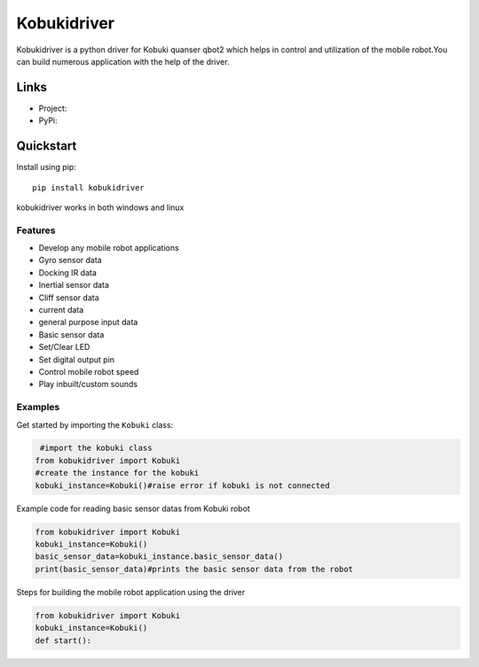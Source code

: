 *****
Kobukidriver
*****
Kobukidriver is a python driver for Kobuki quanser qbot2 which helps in control and utilization of the mobile robot.You can build numerous application with the help of the driver.

Links
=====

- Project: 
- PyPi: 

Quickstart
==========

Install using pip:


::

    pip install kobukidriver

  

kobukidriver works in both windows and linux

Features
--------

- Develop any mobile robot applications 
- Gyro sensor data
- Docking IR data
- Inertial sensor data
- Cliff sensor data
- current data
- general purpose input data
- Basic sensor data
- Set/Clear LED
- Set digital output pin
- Control mobile robot speed
- Play inbuilt/custom sounds 

Examples
--------

Get started by importing the ``Kobuki`` class:

.. code-block:: python

     #import the kobuki class
    from kobukidriver import Kobuki
    #create the instance for the kobuki
    kobuki_instance=Kobuki()#raise error if kobuki is not connected

Example code for reading basic sensor datas from Kobuki robot

.. code-block:: python

    from kobukidriver import Kobuki
    kobuki_instance=Kobuki()
    basic_sensor_data=kobuki_instance.basic_sensor_data()
    print(basic_sensor_data)#prints the basic sensor data from the robot
    
Steps for building the mobile robot application using the driver

.. code-block:: python

    from kobukidriver import Kobuki
    kobuki_instance=Kobuki()
    def start():
    
